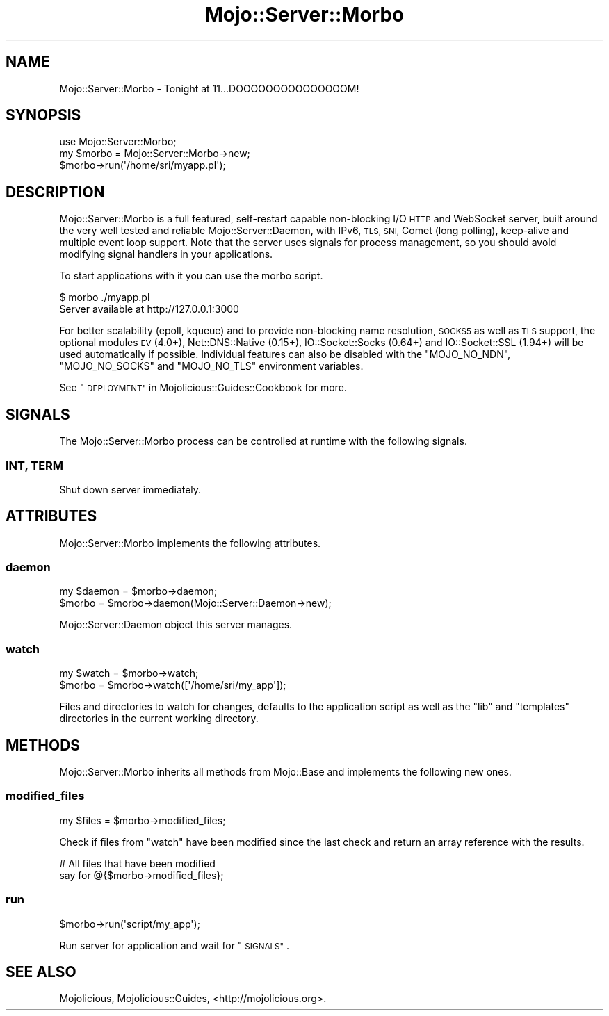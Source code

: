 .\" Automatically generated by Pod::Man 2.27 (Pod::Simple 3.28)
.\"
.\" Standard preamble:
.\" ========================================================================
.de Sp \" Vertical space (when we can't use .PP)
.if t .sp .5v
.if n .sp
..
.de Vb \" Begin verbatim text
.ft CW
.nf
.ne \\$1
..
.de Ve \" End verbatim text
.ft R
.fi
..
.\" Set up some character translations and predefined strings.  \*(-- will
.\" give an unbreakable dash, \*(PI will give pi, \*(L" will give a left
.\" double quote, and \*(R" will give a right double quote.  \*(C+ will
.\" give a nicer C++.  Capital omega is used to do unbreakable dashes and
.\" therefore won't be available.  \*(C` and \*(C' expand to `' in nroff,
.\" nothing in troff, for use with C<>.
.tr \(*W-
.ds C+ C\v'-.1v'\h'-1p'\s-2+\h'-1p'+\s0\v'.1v'\h'-1p'
.ie n \{\
.    ds -- \(*W-
.    ds PI pi
.    if (\n(.H=4u)&(1m=24u) .ds -- \(*W\h'-12u'\(*W\h'-12u'-\" diablo 10 pitch
.    if (\n(.H=4u)&(1m=20u) .ds -- \(*W\h'-12u'\(*W\h'-8u'-\"  diablo 12 pitch
.    ds L" ""
.    ds R" ""
.    ds C` ""
.    ds C' ""
'br\}
.el\{\
.    ds -- \|\(em\|
.    ds PI \(*p
.    ds L" ``
.    ds R" ''
.    ds C`
.    ds C'
'br\}
.\"
.\" Escape single quotes in literal strings from groff's Unicode transform.
.ie \n(.g .ds Aq \(aq
.el       .ds Aq '
.\"
.\" If the F register is turned on, we'll generate index entries on stderr for
.\" titles (.TH), headers (.SH), subsections (.SS), items (.Ip), and index
.\" entries marked with X<> in POD.  Of course, you'll have to process the
.\" output yourself in some meaningful fashion.
.\"
.\" Avoid warning from groff about undefined register 'F'.
.de IX
..
.nr rF 0
.if \n(.g .if rF .nr rF 1
.if (\n(rF:(\n(.g==0)) \{
.    if \nF \{
.        de IX
.        tm Index:\\$1\t\\n%\t"\\$2"
..
.        if !\nF==2 \{
.            nr % 0
.            nr F 2
.        \}
.    \}
.\}
.rr rF
.\"
.\" Accent mark definitions (@(#)ms.acc 1.5 88/02/08 SMI; from UCB 4.2).
.\" Fear.  Run.  Save yourself.  No user-serviceable parts.
.    \" fudge factors for nroff and troff
.if n \{\
.    ds #H 0
.    ds #V .8m
.    ds #F .3m
.    ds #[ \f1
.    ds #] \fP
.\}
.if t \{\
.    ds #H ((1u-(\\\\n(.fu%2u))*.13m)
.    ds #V .6m
.    ds #F 0
.    ds #[ \&
.    ds #] \&
.\}
.    \" simple accents for nroff and troff
.if n \{\
.    ds ' \&
.    ds ` \&
.    ds ^ \&
.    ds , \&
.    ds ~ ~
.    ds /
.\}
.if t \{\
.    ds ' \\k:\h'-(\\n(.wu*8/10-\*(#H)'\'\h"|\\n:u"
.    ds ` \\k:\h'-(\\n(.wu*8/10-\*(#H)'\`\h'|\\n:u'
.    ds ^ \\k:\h'-(\\n(.wu*10/11-\*(#H)'^\h'|\\n:u'
.    ds , \\k:\h'-(\\n(.wu*8/10)',\h'|\\n:u'
.    ds ~ \\k:\h'-(\\n(.wu-\*(#H-.1m)'~\h'|\\n:u'
.    ds / \\k:\h'-(\\n(.wu*8/10-\*(#H)'\z\(sl\h'|\\n:u'
.\}
.    \" troff and (daisy-wheel) nroff accents
.ds : \\k:\h'-(\\n(.wu*8/10-\*(#H+.1m+\*(#F)'\v'-\*(#V'\z.\h'.2m+\*(#F'.\h'|\\n:u'\v'\*(#V'
.ds 8 \h'\*(#H'\(*b\h'-\*(#H'
.ds o \\k:\h'-(\\n(.wu+\w'\(de'u-\*(#H)/2u'\v'-.3n'\*(#[\z\(de\v'.3n'\h'|\\n:u'\*(#]
.ds d- \h'\*(#H'\(pd\h'-\w'~'u'\v'-.25m'\f2\(hy\fP\v'.25m'\h'-\*(#H'
.ds D- D\\k:\h'-\w'D'u'\v'-.11m'\z\(hy\v'.11m'\h'|\\n:u'
.ds th \*(#[\v'.3m'\s+1I\s-1\v'-.3m'\h'-(\w'I'u*2/3)'\s-1o\s+1\*(#]
.ds Th \*(#[\s+2I\s-2\h'-\w'I'u*3/5'\v'-.3m'o\v'.3m'\*(#]
.ds ae a\h'-(\w'a'u*4/10)'e
.ds Ae A\h'-(\w'A'u*4/10)'E
.    \" corrections for vroff
.if v .ds ~ \\k:\h'-(\\n(.wu*9/10-\*(#H)'\s-2\u~\d\s+2\h'|\\n:u'
.if v .ds ^ \\k:\h'-(\\n(.wu*10/11-\*(#H)'\v'-.4m'^\v'.4m'\h'|\\n:u'
.    \" for low resolution devices (crt and lpr)
.if \n(.H>23 .if \n(.V>19 \
\{\
.    ds : e
.    ds 8 ss
.    ds o a
.    ds d- d\h'-1'\(ga
.    ds D- D\h'-1'\(hy
.    ds th \o'bp'
.    ds Th \o'LP'
.    ds ae ae
.    ds Ae AE
.\}
.rm #[ #] #H #V #F C
.\" ========================================================================
.\"
.IX Title "Mojo::Server::Morbo 3"
.TH Mojo::Server::Morbo 3 "2019-10-08" "perl v5.18.4" "User Contributed Perl Documentation"
.\" For nroff, turn off justification.  Always turn off hyphenation; it makes
.\" way too many mistakes in technical documents.
.if n .ad l
.nh
.SH "NAME"
Mojo::Server::Morbo \- Tonight at 11...DOOOOOOOOOOOOOOOM!
.SH "SYNOPSIS"
.IX Header "SYNOPSIS"
.Vb 1
\&  use Mojo::Server::Morbo;
\&
\&  my $morbo = Mojo::Server::Morbo\->new;
\&  $morbo\->run(\*(Aq/home/sri/myapp.pl\*(Aq);
.Ve
.SH "DESCRIPTION"
.IX Header "DESCRIPTION"
Mojo::Server::Morbo is a full featured, self-restart capable non-blocking
I/O \s-1HTTP\s0 and WebSocket server, built around the very well tested and reliable
Mojo::Server::Daemon, with IPv6, \s-1TLS, SNI,\s0 Comet (long polling), keep-alive
and multiple event loop support. Note that the server uses signals for process
management, so you should avoid modifying signal handlers in your applications.
.PP
To start applications with it you can use the morbo script.
.PP
.Vb 2
\&  $ morbo ./myapp.pl
\&  Server available at http://127.0.0.1:3000
.Ve
.PP
For better scalability (epoll, kqueue) and to provide non-blocking name
resolution, \s-1SOCKS5\s0 as well as \s-1TLS\s0 support, the optional modules \s-1EV\s0 (4.0+),
Net::DNS::Native (0.15+), IO::Socket::Socks (0.64+) and
IO::Socket::SSL (1.94+) will be used automatically if possible. Individual
features can also be disabled with the \f(CW\*(C`MOJO_NO_NDN\*(C'\fR, \f(CW\*(C`MOJO_NO_SOCKS\*(C'\fR and
\&\f(CW\*(C`MOJO_NO_TLS\*(C'\fR environment variables.
.PP
See \*(L"\s-1DEPLOYMENT\*(R"\s0 in Mojolicious::Guides::Cookbook for more.
.SH "SIGNALS"
.IX Header "SIGNALS"
The Mojo::Server::Morbo process can be controlled at runtime with the
following signals.
.SS "\s-1INT, TERM\s0"
.IX Subsection "INT, TERM"
Shut down server immediately.
.SH "ATTRIBUTES"
.IX Header "ATTRIBUTES"
Mojo::Server::Morbo implements the following attributes.
.SS "daemon"
.IX Subsection "daemon"
.Vb 2
\&  my $daemon = $morbo\->daemon;
\&  $morbo     = $morbo\->daemon(Mojo::Server::Daemon\->new);
.Ve
.PP
Mojo::Server::Daemon object this server manages.
.SS "watch"
.IX Subsection "watch"
.Vb 2
\&  my $watch = $morbo\->watch;
\&  $morbo    = $morbo\->watch([\*(Aq/home/sri/my_app\*(Aq]);
.Ve
.PP
Files and directories to watch for changes, defaults to the application script
as well as the \f(CW\*(C`lib\*(C'\fR and \f(CW\*(C`templates\*(C'\fR directories in the current working
directory.
.SH "METHODS"
.IX Header "METHODS"
Mojo::Server::Morbo inherits all methods from Mojo::Base and implements
the following new ones.
.SS "modified_files"
.IX Subsection "modified_files"
.Vb 1
\&  my $files = $morbo\->modified_files;
.Ve
.PP
Check if files from \*(L"watch\*(R" have been modified since the last check and
return an array reference with the results.
.PP
.Vb 2
\&  # All files that have been modified
\&  say for @{$morbo\->modified_files};
.Ve
.SS "run"
.IX Subsection "run"
.Vb 1
\&  $morbo\->run(\*(Aqscript/my_app\*(Aq);
.Ve
.PP
Run server for application and wait for \*(L"\s-1SIGNALS\*(R"\s0.
.SH "SEE ALSO"
.IX Header "SEE ALSO"
Mojolicious, Mojolicious::Guides, <http://mojolicious.org>.
